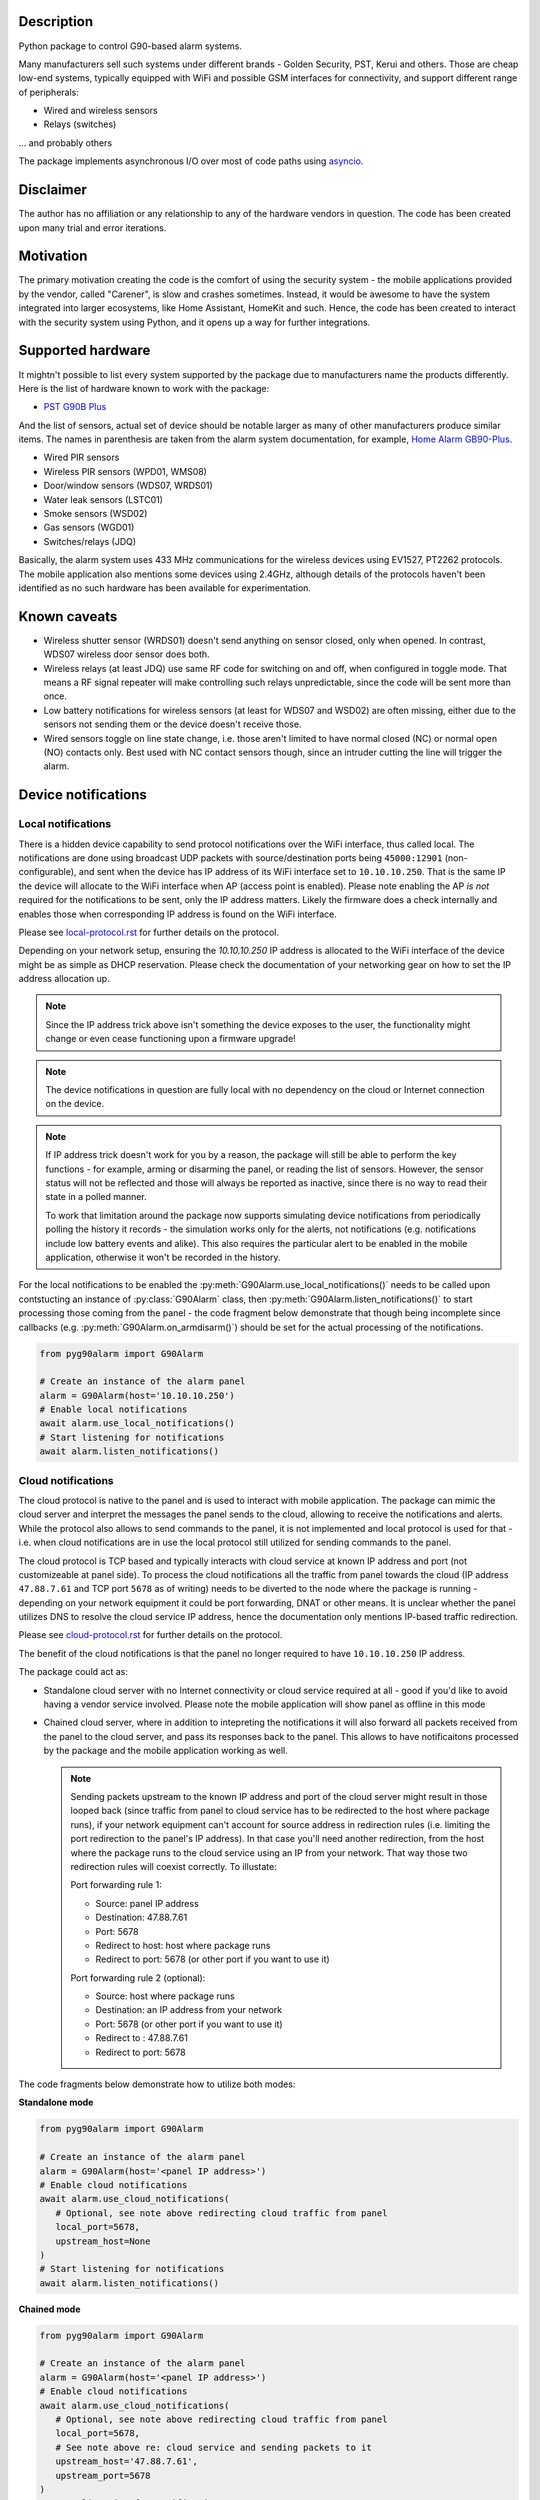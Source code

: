 .. image::  https://github.com/hostcc/pyg90alarm/actions/workflows/main.yml/badge.svg?branch=master
   :target: https://github.com/hostcc/pyg90alarm/tree/master
   :alt: Github workflow status
.. image:: https://readthedocs.org/projects/pyg90alarm/badge/?version=stable
   :target: https://pyg90alarm.readthedocs.io/en/stable
   :alt: ReadTheDocs status
.. image:: https://img.shields.io/github/v/release/hostcc/pyg90alarm
   :target: https://github.com/hostcc/pyg90alarm/releases/latest
   :alt: Latest GitHub release
.. image:: https://img.shields.io/pypi/v/pyg90alarm
   :target: https://pypi.org/project/pyg90alarm/
   :alt: Latest PyPI version

Description
===========

Python package to control G90-based alarm systems.

Many manufacturers sell such systems under different brands - Golden Security,
PST, Kerui and others. Those are cheap low-end systems, typically equipped with
WiFi and possible GSM interfaces for connectivity, and support different range
of peripherals:

* Wired and wireless sensors
* Relays (switches)

... and probably others

The package implements asynchronous I/O over most of code paths using
`asyncio <https://docs.python.org/3/library/asyncio.html>`_.

Disclaimer
==========

The author has no affiliation or any relationship to any of the hardware
vendors in question. The code has been created upon many trial and error
iterations.

Motivation
==========

The primary motivation creating the code is the comfort of using the security
system - the mobile applications provided by the vendor, called "Carener", is
slow and crashes sometimes. Instead, it would be awesome to have the system
integrated into larger ecosystems, like Home Assistant, HomeKit and such.
Hence, the code has been created to interact with the security system using
Python, and it opens up a way for further integrations.

Supported hardware
==================

It mightn't possible to list every system supported by the package due to
manufacturers name the products differently.  Here is the list of hardware
known to work with the package:

* `PST G90B Plus <http://www.cameralarms.com/products/auto_dial_alarm_system/185.html>`_

And the list of sensors, actual set of device should be notable larger as many
of other manufacturers produce similar items. The names in parenthesis are
taken from the alarm system documentation, for example, `Home Alarm GB90-Plus <https://archive.org/details/HomeAlarmGB90-Plus/G90B%20plus%20WIFIGSMGPRS%20alarm%20system%20user%20manual/page/n7/mode/2up>`_.

* Wired PIR sensors
* Wireless PIR sensors (WPD01, WMS08)
* Door/window sensors (WDS07, WRDS01)
* Water leak sensors (LSTC01)
* Smoke sensors (WSD02)
* Gas sensors (WGD01)
* Switches/relays (JDQ)

Basically, the alarm system uses 433 MHz communications for the wireless
devices using EV1527, PT2262 protocols. The mobile application also mentions
some devices using 2.4GHz, although details of the protocols haven't been
identified as no such hardware has been available for experimentation.

Known caveats
=============

* Wireless shutter sensor (WRDS01) doesn't send anything on sensor closed, only
  when opened. In contrast, WDS07 wireless door sensor does both.
* Wireless relays (at least JDQ) use same RF code for switching on and off,
  when configured in toggle mode. That means a RF signal repeater will make
  controlling such relays unpredictable, since the code will be sent more than
  once.
* Low battery notifications for wireless sensors (at least for WDS07 and WSD02)
  are often missing, either due to the sensors not sending them or the device
  doesn't receive those.
* Wired sensors toggle on line state change, i.e. those aren't limited to have
  normal closed (NC) or normal open (NO) contacts only. Best used with NC
  contact sensors though, since an intruder cutting the line will trigger the
  alarm.

Device notifications
====================

Local notifications
-------------------

There is a hidden device capability to send protocol notifications over the
WiFi interface, thus called local. The notifications are done using broadcast UDP packets with source/destination ports being ``45000:12901`` (non-configurable), and sent when the device has IP address of its WiFi interface set to ``10.10.10.250``. That is the same IP the device will allocate to the WiFi interface when AP (access point is enabled). Please note enabling the AP *is not* required for the notifications to be sent, only the IP address matters. Likely the firmware does a check internally and enables those when corresponding IP address is found on the WiFi interface.

Please see
`local-protocol.rst <docs/local-protocol.rst>`_ for further details on the protocol.

Depending on your network setup, ensuring the `10.10.10.250` IP address is
allocated to the WiFi interface of the device might be as simple as DHCP
reservation. Please check the documentation of your networking gear on how to
set the IP address allocation up.

.. note:: Since the IP address trick above isn't something the device exposes
   to the user, the functionality might change or even cease functioning upon a
   firmware upgrade!

.. note:: The device notifications in question are fully local with no
   dependency on the cloud or Internet connection on the device.

.. note:: If IP address trick doesn't work for you by a reason, the package
   will still be able to perform the key functions - for example, arming or
   disarming the panel, or reading the list of sensors. However, the sensor
   status will not be reflected and those will always be reported as inactive,
   since there is no way to read their state in a polled manner.

   To work that limitation around the package now supports simulating device
   notifications from periodically polling the history it records - the
   simulation works only for the alerts, not notifications (e.g. notifications
   include low battery events and alike). This also requires the particular
   alert to be enabled in the mobile application, otherwise it won't be
   recorded in the history.

For the local notifications to be enabled the :py:meth:`G90Alarm.use_local_notifications()` needs to be called upon contstucting an instance of :py:class:`G90Alarm` class, then :py:meth:`G90Alarm.listen_notifications()` to start processing those coming from the panel - the code fragment below demonstrate that though being incomplete since callbacks (e.g. :py:meth:`G90Alarm.on_armdisarm()`) should be set for the actual processing of the notifications.

.. code:: python

   from pyg90alarm import G90Alarm

   # Create an instance of the alarm panel
   alarm = G90Alarm(host='10.10.10.250')
   # Enable local notifications
   await alarm.use_local_notifications()
   # Start listening for notifications
   await alarm.listen_notifications()

Cloud notifications
-------------------

The cloud protocol is native to the panel and is used to interact with mobile application. The package can mimic the cloud server and interpret the messages the panel sends to the cloud, allowing to receive the notifications and alerts.
While the protocol also allows to send commands to the panel, it is not implemented and local protocol is used for that - i.e. when cloud notifications are in use the local protocol still utilized for sending commands to the panel.

The cloud protocol is TCP based and typically interacts with cloud service at known IP address and port (not customizeable at panel side). To process the cloud notifications all the traffic from panel towards the cloud (IP address ``47.88.7.61`` and TCP port ``5678`` as of writing) needs to be diverted to the node where the package is running - depending on your network equipment it could be port forwarding, DNAT or other means. It is unclear whether the panel utilizes DNS to resolve the cloud service IP address, hence the documentation only mentions IP-based traffic redirection.

Please see
`cloud-protocol.rst <docs/cloud-protocol.rst>`_ for further details on the protocol.

The benefit of the cloud notifications is that the panel no longer required to have ``10.10.10.250`` IP address.

The package could act as:

- Standalone cloud server with no Internet connectivity or cloud service
  required at all - good if you'd like to avoid having a vendor service involved. Please note the mobile application will show panel as offline in this mode
- Chained cloud server, where in addition to intepreting the notifications it
  will also forward all packets received from the panel to the cloud server, and pass its responses back to the panel. This allows to have notificaitons processed by the package and the mobile application working as well.

  .. note:: Sending packets upstream to the known IP address and port of the cloud server might result in those looped back (since traffic from panel to cloud service has to be redirected to the host where package runs), if your network equipment can't account for source address in redirection rules (i.e. limiting the port redirection to the panel's IP address). In that case you'll need another redirection, from the host where the package runs to the cloud service using an IP from your network. That way those two redirection rules will coexist correctly. To illustate:

   Port forwarding rule 1:

   - Source: panel IP address
   - Destination: 47.88.7.61
   - Port: 5678
   - Redirect to host: host where package runs
   - Redirect to port: 5678 (or other port if you want to use it)

   Port forwarding rule 2 (optional):

   - Source: host where package runs
   - Destination: an IP address from your network
   - Port: 5678 (or other port if you want to use it)
   - Redirect to : 47.88.7.61
   - Redirect to port: 5678

The code fragments below demonstrate how to utilize both modes:

**Standalone mode**

.. code:: python

   from pyg90alarm import G90Alarm

   # Create an instance of the alarm panel
   alarm = G90Alarm(host='<panel IP address>')
   # Enable cloud notifications
   await alarm.use_cloud_notifications(
      # Optional, see note above redirecting cloud traffic from panel
      local_port=5678,
      upstream_host=None
   )
   # Start listening for notifications
   await alarm.listen_notifications()


**Chained mode**

.. code:: python

   from pyg90alarm import G90Alarm

   # Create an instance of the alarm panel
   alarm = G90Alarm(host='<panel IP address>')
   # Enable cloud notifications
   await alarm.use_cloud_notifications(
      # Optional, see note above redirecting cloud traffic from panel
      local_port=5678,
      # See note above re: cloud service and sending packets to it
      upstream_host='47.88.7.61',
      upstream_port=5678
   )
   # Start listening for notifications
   await alarm.listen_notifications()


Quick start
===========

.. code:: shell

   pip install pyg90alarm

Documentation
=============

Please see `online documentation <https://pyg90alarm.readthedocs.io>`_ for
details on the protocol, its security, supported commands and the API package
provides.
